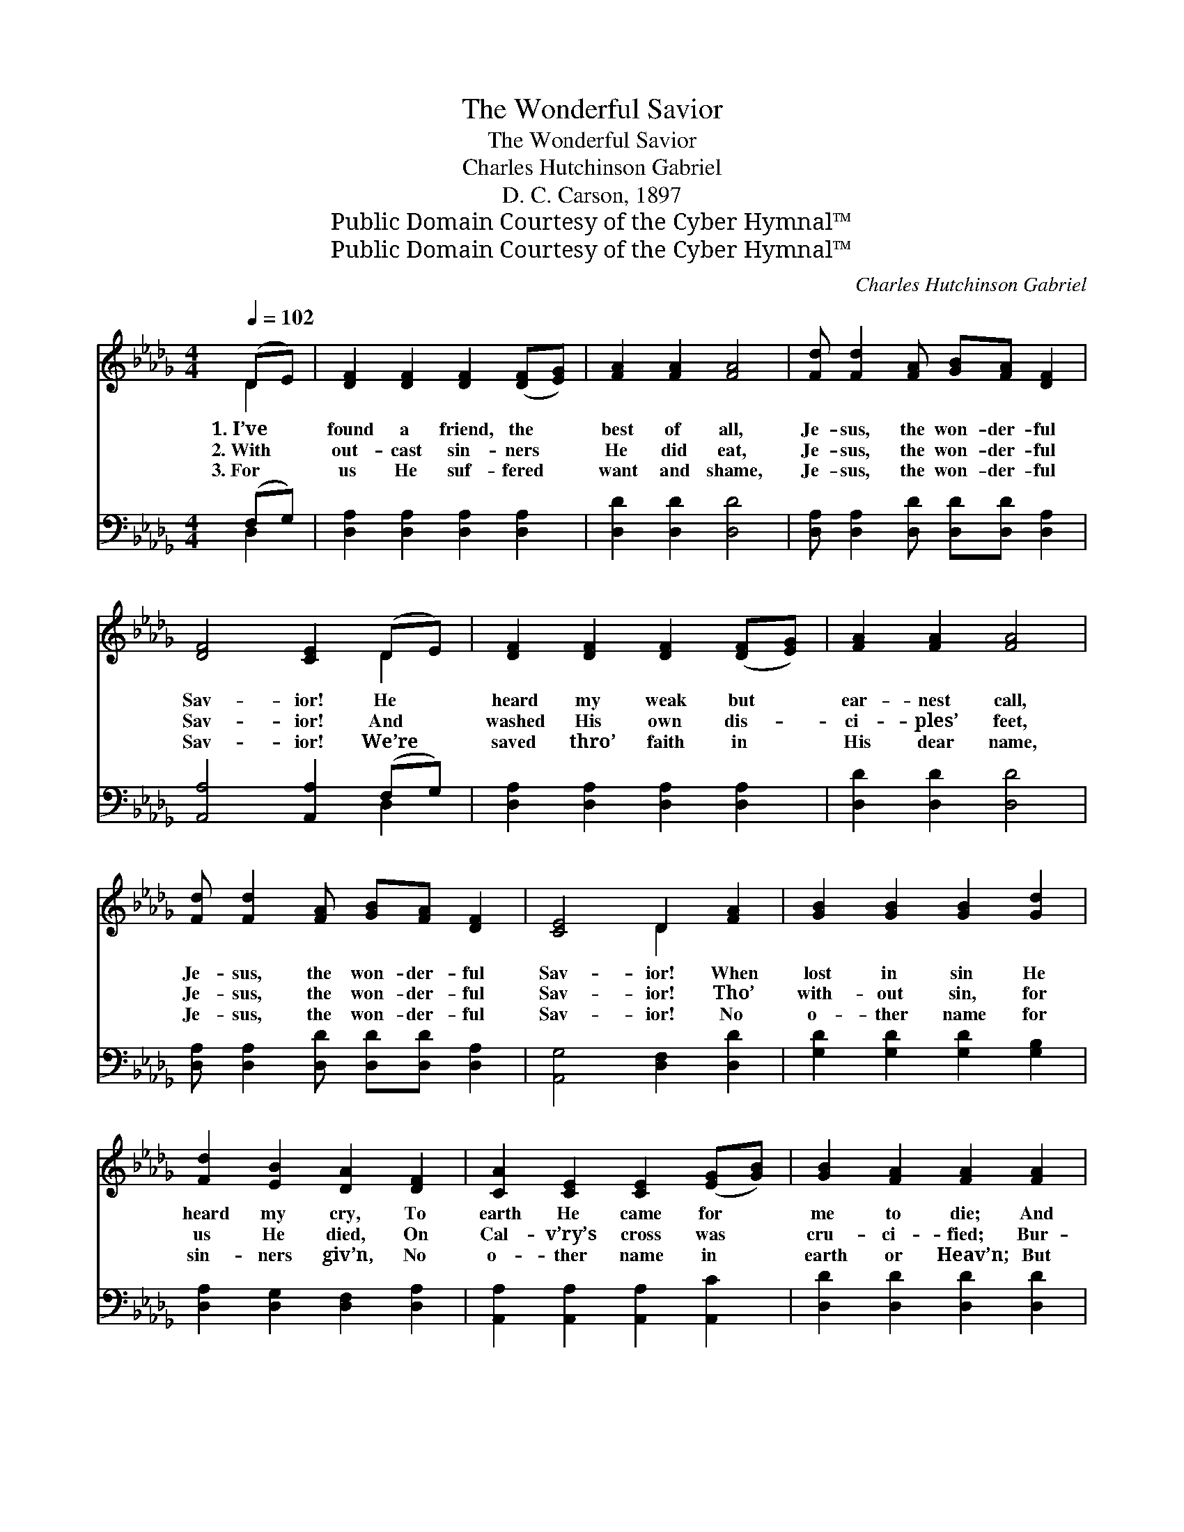 X:1
T:The Wonderful Savior
T:The Wonderful Savior
T:Charles Hutchinson Gabriel
T:D. C. Carson, 1897
T:Public Domain Courtesy of the Cyber Hymnal™
T:Public Domain Courtesy of the Cyber Hymnal™
C:Charles Hutchinson Gabriel
Z:Public Domain
Z:Courtesy of the Cyber Hymnal™
%%score ( 1 2 ) ( 3 4 )
L:1/8
Q:1/4=102
M:4/4
K:Db
V:1 treble 
V:2 treble 
V:3 bass 
V:4 bass 
V:1
 (DE) | [DF]2 [DF]2 [DF]2 ([DF][EG]) | [FA]2 [FA]2 [FA]4 | [Fd] [Fd]2 [FA] [GB][FA] [DF]2 | %4
w: 1.~I’ve *|found a friend, the *|best of all,|Je- sus, the won- der- ful|
w: 2.~With *|out- cast sin- ners *|He did eat,|Je- sus, the won- der- ful|
w: 3.~For *|us He suf- fered *|want and shame,|Je- sus, the won- der- ful|
 [DF]4 [CE]2 (DE) | [DF]2 [DF]2 [DF]2 ([DF][EG]) | [FA]2 [FA]2 [FA]4 | %7
w: Sav- ior! He *|heard my weak but *|ear- nest call,|
w: Sav- ior! And *|washed His own dis- *|ci- ples’ feet,|
w: Sav- ior! We’re *|saved thro’ faith in *|His dear name,|
 [Fd] [Fd]2 [FA] [GB][FA] [DF]2 | [CE]4 D2 [FA]2 | [GB]2 [GB]2 [GB]2 [Gd]2 | %10
w: Je- sus, the won- der- ful|Sav- ior! When|lost in sin He|
w: Je- sus, the won- der- ful|Sav- ior! Tho’|with- out sin, for|
w: Je- sus, the won- der- ful|Sav- ior! No|o- ther name for|
 [Fd]2 [EB]2 [DA]2 [DF]2 | [CA]2 [CE]2 [CE]2 ([EG][GB]) | [GB]2 [FA]2 [FA]2 [FA]2 | %13
w: heard my cry, To|earth He came for *|me to die; And|
w: us He died, On|Cal- v’ry’s cross was *|cru- ci- fied; Bur-|
w: sin- ners giv’n, No|o- ther name in *|earth or Heav’n; But|
 [GB]2 [GB]2 [GB]2 [Gd]2 | [Fd]2 [EB]2 [DA]2 [DF][EG] | [FA][FA] D2 [DF][DF] [CE]2 | [CE]4 D4 || %17
w: now He’s reign- ing|up on high, Is this|won- der- ful, won- der- ful|Sav- ior!|
w: ied, a- rose, and|glor- i- fied, Was this|won- der- ful, won- der- ful|Sav- ior!|
w: all must come, who’d|be for- giv’n, To this|won- der- ful, won- der- ful|Sav- ior!|
"^Refrain" [Fd][Fd] [Ad]2 [Gd][Gd] [GB]2 | [FA]4 [DF]2 z2 | [Fd][Fd] [Bd]2 [=Gd][Gc] [GB]2 | %20
w: |||
w: Won- der- ful, won- der- ful|Sav- ior!|Won- der- ful, won- der- ful|
w: |||
 [EB]4 [EA]2 (Bc) | [Fd]2 [Fd]2 [Ac]2 [GB]2 | [FA][FA] [Fd]2 [FA]2 [DF][EG] | %23
w: |||
w: Sav- ior! Of *|Him I’ll sing, and|ev- er will cling, To this|
w: |||
 [FA][FA] D2 [DF][DF] [CE]2 | [CE]4 D2 |] %25
w: ||
w: won- der- ful, won- der- ful|Sav- ior!|
w: ||
V:2
 D2 | x8 | x8 | x8 | x6 D2 | x8 | x8 | x8 | x4 D2 x2 | x8 | x8 | x8 | x8 | x8 | x8 | x2 D2 x4 | %16
 x4 D4 || x8 | x8 | x8 | x6 G2 | x8 | x8 | x2 D2 x4 | x4 D2 |] %25
V:3
 (F,G,) | [D,A,]2 [D,A,]2 [D,A,]2 [D,A,]2 | [D,D]2 [D,D]2 [D,D]4 | %3
 [D,A,] [D,A,]2 [D,D] [D,D][D,D] [D,A,]2 | [A,,A,]4 [A,,A,]2 (F,G,) | %5
 [D,A,]2 [D,A,]2 [D,A,]2 [D,A,]2 | [D,D]2 [D,D]2 [D,D]4 | [D,A,] [D,A,]2 [D,D] [D,D][D,D] [D,A,]2 | %8
 [A,,G,]4 [D,F,]2 [D,D]2 | [G,D]2 [G,D]2 [G,D]2 [G,B,]2 | [D,A,]2 [D,G,]2 [D,F,]2 [D,A,]2 | %11
 [A,,A,]2 [A,,A,]2 [A,,A,]2 [A,,C]2 | [D,D]2 [D,D]2 [D,D]2 [D,D]2 | [G,D]2 [G,D]2 [G,D]2 [G,B,]2 | %14
 [D,A,]2 [D,G,]2 [D,F,]2 [D,A,][D,A,] | [A,,D][A,,D] [A,,F,]2 [A,,A,][A,,A,] [A,,G,]2 | %16
 [A,,G,]4 [D,F,]4 || [D,A,][D,A,] [F,D]2 [G,B,][G,B,] [G,D]2 | [D,D]4 [D,A,]2 z2 | %19
 [B,,B,][B,,D] [B,,F]2 [E,E][E,E] [E,D]2 | [E,D]4 [A,,C]2 A,2 | [D,A,]2 [D,A,]2 [F,D]2 [G,D]2 | %22
 [D,D][D,D] [D,A,]2 [D,D]2 [D,A,][D,A,] | [A,,D][A,,D] [A,,F,]2 [A,,A,][A,,A,] [A,,G,]2 | %24
 [A,,G,]4 [D,F,]2 |] %25
V:4
 D,2 | x8 | x8 | x8 | x6 D,2 | x8 | x8 | x8 | x8 | x8 | x8 | x8 | x8 | x8 | x8 | x8 | x8 || x8 | %18
 x8 | x8 | x6 A,2 | x8 | x8 | x8 | x6 |] %25

